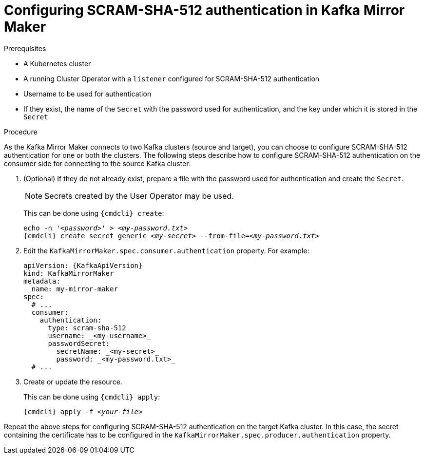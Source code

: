 // Module included in the following assemblies:
//
// assembly-kafka-mirror-maker-authentication.adoc

[id='proc-configuring-kafka-mirror-maker-authentication-scram-sha-512-{context}']
= Configuring SCRAM-SHA-512 authentication in Kafka Mirror Maker

.Prerequisites

* A Kubernetes cluster
* A running Cluster Operator with a `listener` configured for SCRAM-SHA-512 authentication
* Username to be used for authentication
* If they exist, the name of the `Secret` with the password used for authentication, and the key under which it is stored in the `Secret`

.Procedure

As the Kafka Mirror Maker connects to two Kafka clusters (source and target), you can choose to configure SCRAM-SHA-512 authentication for one or both the clusters.
The following steps describe how to configure SCRAM-SHA-512 authentication on the consumer side for connecting to the source Kafka cluster:

. (Optional) If they do not already exist, prepare a file with the password used for authentication and create the `Secret`.
+
NOTE: Secrets created by the User Operator may be used.
+
This can be done using `{cmdcli} create`:
[source,shell,subs="+quotes,attributes+"]
echo -n '_<password>_' > _<my-password.txt>_
{cmdcli} create secret generic _<my-secret>_ --from-file=_<my-password.txt>_

. Edit the `KafkaMirrorMaker.spec.consumer.authentication` property.
For example:
+
[source,yaml,subs=attributes+]
----
apiVersion: {KafkaApiVersion}
kind: KafkaMirrorMaker
metadata:
  name: my-mirror-maker
spec:
  # ...
  consumer:
    authentication:
      type: scram-sha-512
      username: _<my-username>_
      passwordSecret:
        secretName: _<my-secret>_
        password: _<my-password.txt>_
  # ...
----
+
. Create or update the resource.
+
This can be done using `{cmdcli} apply`:
[source,shell,subs="+quotes,attributes+"]
{cmdcli} apply -f _<your-file>_

Repeat the above steps for configuring SCRAM-SHA-512 authentication on the target Kafka cluster.
In this case, the secret containing the certificate has to be configured in the `KafkaMirrorMaker.spec.producer.authentication` property.
